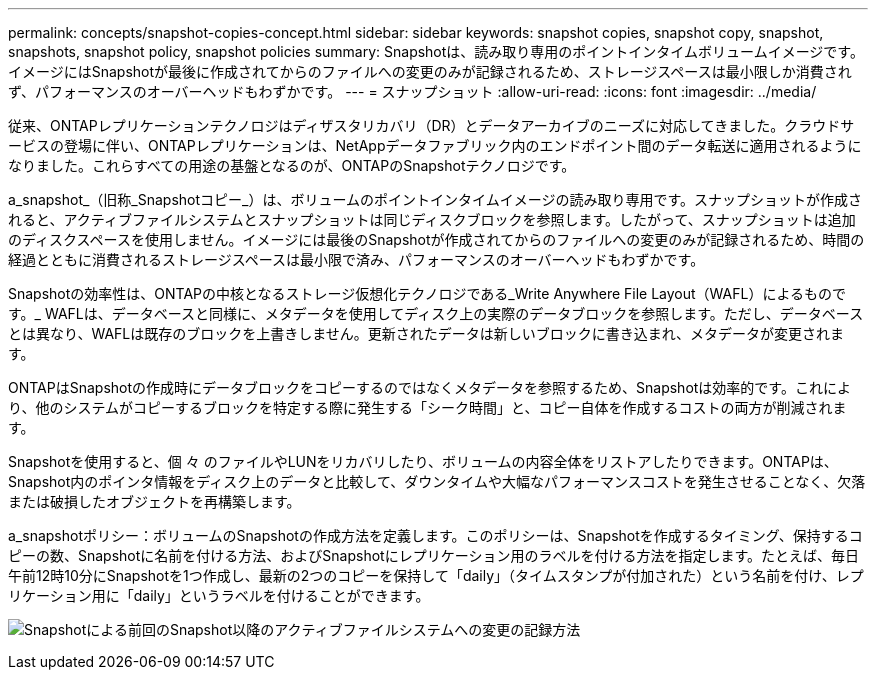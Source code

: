 ---
permalink: concepts/snapshot-copies-concept.html 
sidebar: sidebar 
keywords: snapshot copies, snapshot copy, snapshot, snapshots, snapshot policy, snapshot policies 
summary: Snapshotは、読み取り専用のポイントインタイムボリュームイメージです。イメージにはSnapshotが最後に作成されてからのファイルへの変更のみが記録されるため、ストレージスペースは最小限しか消費されず、パフォーマンスのオーバーヘッドもわずかです。 
---
= スナップショット
:allow-uri-read: 
:icons: font
:imagesdir: ../media/


[role="lead"]
従来、ONTAPレプリケーションテクノロジはディザスタリカバリ（DR）とデータアーカイブのニーズに対応してきました。クラウドサービスの登場に伴い、ONTAPレプリケーションは、NetAppデータファブリック内のエンドポイント間のデータ転送に適用されるようになりました。これらすべての用途の基盤となるのが、ONTAPのSnapshotテクノロジです。

a_snapshot_（旧称_Snapshotコピー_）は、ボリュームのポイントインタイムイメージの読み取り専用です。スナップショットが作成されると、アクティブファイルシステムとスナップショットは同じディスクブロックを参照します。したがって、スナップショットは追加のディスクスペースを使用しません。イメージには最後のSnapshotが作成されてからのファイルへの変更のみが記録されるため、時間の経過とともに消費されるストレージスペースは最小限で済み、パフォーマンスのオーバーヘッドもわずかです。

Snapshotの効率性は、ONTAPの中核となるストレージ仮想化テクノロジである_Write Anywhere File Layout（WAFL）によるものです。_ WAFLは、データベースと同様に、メタデータを使用してディスク上の実際のデータブロックを参照します。ただし、データベースとは異なり、WAFLは既存のブロックを上書きしません。更新されたデータは新しいブロックに書き込まれ、メタデータが変更されます。

ONTAPはSnapshotの作成時にデータブロックをコピーするのではなくメタデータを参照するため、Snapshotは効率的です。これにより、他のシステムがコピーするブロックを特定する際に発生する「シーク時間」と、コピー自体を作成するコストの両方が削減されます。

Snapshotを使用すると、個 々 のファイルやLUNをリカバリしたり、ボリュームの内容全体をリストアしたりできます。ONTAPは、Snapshot内のポインタ情報をディスク上のデータと比較して、ダウンタイムや大幅なパフォーマンスコストを発生させることなく、欠落または破損したオブジェクトを再構築します。

a_snapshotポリシー：ボリュームのSnapshotの作成方法を定義します。このポリシーは、Snapshotを作成するタイミング、保持するコピーの数、Snapshotに名前を付ける方法、およびSnapshotにレプリケーション用のラベルを付ける方法を指定します。たとえば、毎日午前12時10分にSnapshotを1つ作成し、最新の2つのコピーを保持して「daily」（タイムスタンプが付加された）という名前を付け、レプリケーション用に「daily」というラベルを付けることができます。

image:snapshot-copy.gif["Snapshotによる前回のSnapshot以降のアクティブファイルシステムへの変更の記録方法"]
